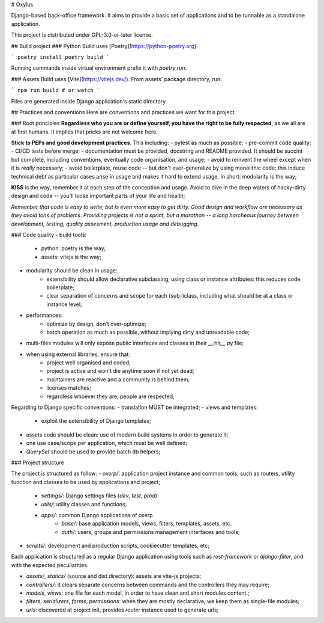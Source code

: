 # Oxylus

Django-based back-office framework. It aims to provide a basic set of applications and to be runnable as a standalone application.

This project is distributed under GPL-3.0-or-later license.


## Build project
### Python
Build uses [Poetry](https://python-poetry.org).

```
poetry install
poetry build
```

Running commands inside virtual environment prefix it with `poetry run`.


### Assets
Build uses [Vite](https://vitejs.dev/). From assets' package directory, run:

```
npm run build # or watch
```

Files are generated inside Django application's static directory.


## Practices and conventions
Here are conventions and practices we want for this project.

### Root principles
**Regardless who you are or define yourself, you have the right to be fully respected**, as we all are at first humans. It implies that pricks are not welcome here.

**Stick to PEPs and good development practices**. This including:
- pytest as much as possible;
- pre-commit code quality;
- CI/CD tests before merge;
- documentation must be provided, docstring and README provided. It should be succint but complete, including conventions, eventually code organisation, and usage;
- avoid to reinvent the wheel except when it is *really* necessary;
- avoid boilerplate, reuse code -- but don't over-generalize by using monolithic code: this induce technical debt as particular cases arise in usage and makes it hard to extend usage. In short: modularity is the way;

**KISS** is the way, remember it at each step of the conception and usage. Avoid to dive in the deep waters of hacky-dirty design and code -- you'll loose important parts of your life and health;

*Remember that code is easy to write, but is even more easy to get dirty. Good design and workflow are necessary as they avoid tons of problems. Providing projects is not a sprint, but a marathon -- a long harcheous journey between development, testing, quality assesment, production usage and debugging.*


### Code quality
- build tools:
    - python: poetry is the way;
    - assets: vitejs is the way;
- modularity should be clean in usage:
    - extensibility should allow declarative subclassing, using class or instance attributes: this reduces code boilerplate;
    - clear separation of concerns and scope for each (sub-)class, including what should be at a class or instance level;
- performances:
    - optimize by design, don't over-optimize;
    - batch operation as much as possible, without implying dirty and unreadable code;
- multi-files modules will only expose public interfaces and classes in their `__init__.py` file;
- when using external libraries, ensure that:
    - project well organised and coded;
    - project is active and won't die anytime soon if not yet dead;
    - maintainers are reactive and a community is behind them;
    - licenses matches;
    - regardless whoever they are, people are respected;

Regarding to Django specific conventions:
- translation MUST be integrated;
- views and templates:
    - exploit the extensibility of Django templates;
- assets code should be clean: use of modern build systems in order to generate it;
- one use case/scope per application, which must be well defined;
- `QuerySet` should be used to provide batch db helpers;


### Project structure

The project is structured as follow:
- `oxerp/`: application project instance and common tools, such as routers, utility function and classes to be used by applications and project;
    - `settings/`: Django settings files (`dev`, `test`, `prod`)
    - `utils/`: utility classes and functions;
    - `apps/`: common Django applications of oxerp
        - `base/`: base application models, views, filters, templates, assets, etc.
        - `auth/`: users, groups and permissions management interfaces and tools;
- `scripts/`: development and production scripts, cookiecutter templates, etc;

Each application is structured as a regular Django application using tools such as `rest-framework` or `django-filter`, and with the expected peculiarities:

- `assets/`, `statics/` (source and dist directory): assets are vite-js projects;
- `controllers/`: it clears separate concerns between commands and the controllers they may require;
- `models`, `views`: one file for each model, in order to have clean and short modules content.;
- `filters`, `serializers`, `forms`, `permissions`: when they are mostly declarative, we keep them as single-file modules;
- `urls`: discovered at project init, provides `router` instance used to generate urls;
